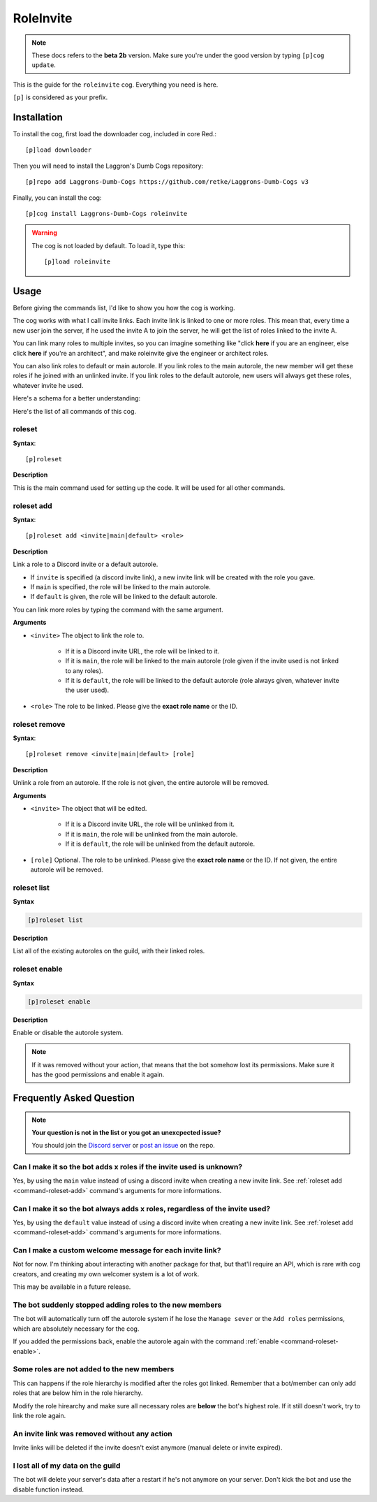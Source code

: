 ==========
RoleInvite
==========

.. note:: These docs refers to the **beta 2b** version.
    Make sure you're under the good version by typing ``[p]cog update``.

This is the guide for the ``roleinvite`` cog. Everything you need is here.

``[p]`` is considered as your prefix.

------------
Installation
------------

To install the cog, first load the downloader cog, included
in core Red.::

    [p]load downloader

Then you will need to install the Laggron's Dumb Cogs repository::

    [p]repo add Laggrons-Dumb-Cogs https://github.com/retke/Laggrons-Dumb-Cogs v3

Finally, you can install the cog::

    [p]cog install Laggrons-Dumb-Cogs roleinvite

.. warning:: The cog is not loaded by default.
    To load it, type this::

        [p]load roleinvite

-----
Usage
-----

Before giving the commands list, I'd like to show you how the cog is working.

The cog works with what I call invite links. Each invite
link is linked to one or more roles. This mean that,
every time a new user join the server, if he used the invite A to
join the server, he will get the list of roles linked to the invite A.

You can link many roles  to multiple invites, so you can imagine something
like "click **here** if you are an engineer, else click **here** if you're
an architect", and make roleinvite give the engineer or architect roles.

You can also link roles to default or main autorole.
If you link roles to the main autorole,
the new member will get these roles if he
joined with an unlinked invite. If you link roles
to the default autorole, new users will always get
these roles, whatever invite he used.

Here's a schema for a better understanding:

.. image:: .ressources/FLOWCHARTS/RoleInvite.png

Here's the list of all commands of this cog.

.. _command-roleset:

~~~~~~~
roleset
~~~~~~~

**Syntax**::

    [p]roleset

**Description**

This is the main command used for setting up the code.
It will be used for all other commands.

.. _command-roleset-add:

~~~~~~~~~~~
roleset add
~~~~~~~~~~~

**Syntax**::

    [p]roleset add <invite|main|default> <role>

**Description**

Link a role to a Discord invite or a default autorole.

* If ``invite`` is specified (a discord invite link),
  a new invite link will be created with the role you gave.

* If ``main`` is specified, the role will be linked to the main autorole.

* If ``default`` is given, the role will be linked to the default autorole.

You can link more roles by typing the command with the same argument.

**Arguments**

* ``<invite>`` The object to link the role to.

    * If it is a Discord invite URL, the role will be linked to it.

    * If it is ``main``, the role will be linked to the main autorole
      (role given if the invite used is not linked to any roles).

    * If it is ``default``, the role will be linked to the default autorole
      (role always given, whatever invite the user used).

* ``<role>`` The role to be linked. Please give the **exact role name**
  or the ID.

.. _command-roleset-remove:

~~~~~~~~~~~~~~
roleset remove
~~~~~~~~~~~~~~

**Syntax**::

    [p]roleset remove <invite|main|default> [role]

**Description**

Unlink a role from an autorole. If the role is not given, the entire autorole
will be removed.

**Arguments**

* ``<invite>`` The object that will be edited.

    * If it is a Discord invite URL, the role will be unlinked from it.

    * If it is ``main``, the role will be unlinked from the main autorole.

    * If it is ``default``, the role will be unlinked from
      the default autorole.

* ``[role]`` Optional. The role to be unlinked. Please give the
  **exact role name** or the ID. If not given, the entire
  autorole will be removed.

.. _command-roleset-list:

~~~~~~~~~~~~
roleset list
~~~~~~~~~~~~

**Syntax**

.. code-block:: none

    [p]roleset list

**Description**

List all of the existing autoroles on the guild, with their linked roles.

.. _command-roleset-enable:

~~~~~~~~~~~~~~
roleset enable
~~~~~~~~~~~~~~

**Syntax**

.. code-block:: none

    [p]roleset enable

**Description**

Enable or disable the autorole system.

.. note::

    If it was removed without your action, that means that the bot somehow
    lost its permissions. Make sure it has the good permissions and enable it again.

-------------------------
Frequently Asked Question
-------------------------

.. note::

    **Your question is not in the list or you got an unexcpected issue?**

    You should join the `Discord server <https://discord.gg/AVzjfpRM>`_ or
    `post an issue <https://github.com/retke/Laggrons-Dumb-Cogs/issues/new/choose>`_
    on the repo.

~~~~~~~~~~~~~~~~~~~~~~~~~~~~~~~~~~~~~~~~~~~~~~~~~~~~~~~~~~~~~~~~~~~~
Can I make it so the bot adds x roles if the invite used is unknown?
~~~~~~~~~~~~~~~~~~~~~~~~~~~~~~~~~~~~~~~~~~~~~~~~~~~~~~~~~~~~~~~~~~~~

Yes, by using the ``main`` value instead of using a discord invite
when creating a new invite link. See :ref:`roleset add <command-roleset-add>` command's
arguments for more informations.

~~~~~~~~~~~~~~~~~~~~~~~~~~~~~~~~~~~~~~~~~~~~~~~~~~~~~~~~~~~~~~~~~~~~~~~~~~~~
Can I make it so the bot always adds x roles, regardless of the invite used?
~~~~~~~~~~~~~~~~~~~~~~~~~~~~~~~~~~~~~~~~~~~~~~~~~~~~~~~~~~~~~~~~~~~~~~~~~~~~

Yes, by using the ``default`` value instead of using a discord invite
when creating a new invite link. See :ref:`roleset add <command-roleset-add>` command's
arguments for more informations.

~~~~~~~~~~~~~~~~~~~~~~~~~~~~~~~~~~~~~~~~~~~~~~~~~~~~~~~~~
Can I make a custom welcome message for each invite link?
~~~~~~~~~~~~~~~~~~~~~~~~~~~~~~~~~~~~~~~~~~~~~~~~~~~~~~~~~

Not for now. I'm thinking about interacting with another package for that, 
but that'll require an API, which is rare with cog creators, and creating 
my own welcomer system is a lot of work. 

This may be available in a future release.

~~~~~~~~~~~~~~~~~~~~~~~~~~~~~~~~~~~~~~~~~~~~~~~~~~~~~~~~
The bot suddenly stopped adding roles to the new members
~~~~~~~~~~~~~~~~~~~~~~~~~~~~~~~~~~~~~~~~~~~~~~~~~~~~~~~~

The bot will automatically turn off the autorole system if he lose the ``Manage
sever`` or the ``Add roles`` permissions, which are absolutely necessary for the cog.

If you added the permissions back, enable the autorole again with the command 
:ref:`enable <command-roleset-enable>`.

~~~~~~~~~~~~~~~~~~~~~~~~~~~~~~~~~~~~~~~~~~~
Some roles are not added to the new members
~~~~~~~~~~~~~~~~~~~~~~~~~~~~~~~~~~~~~~~~~~~

This can happens if the role hierarchy is modified after the roles got linked.
Remember that a bot/member can only add roles that are below him in the role
hierarchy. 

Modify the role hirearchy and make sure all necessary roles are **below**
the bot's highest role. If it still doesn't work, try to link the role again.

~~~~~~~~~~~~~~~~~~~~~~~~~~~~~~~~~~~~~~~~~~~~~
An invite link was removed without any action
~~~~~~~~~~~~~~~~~~~~~~~~~~~~~~~~~~~~~~~~~~~~~

Invite links will be deleted if the invite doesn't exist anymore
(manual delete or invite expired).

~~~~~~~~~~~~~~~~~~~~~~~~~~~~~~~~~~
I lost all of my data on the guild
~~~~~~~~~~~~~~~~~~~~~~~~~~~~~~~~~~

The bot will delete your server's data after a restart if he's
not anymore on your server. Don't kick the bot and use the disable function instead.
